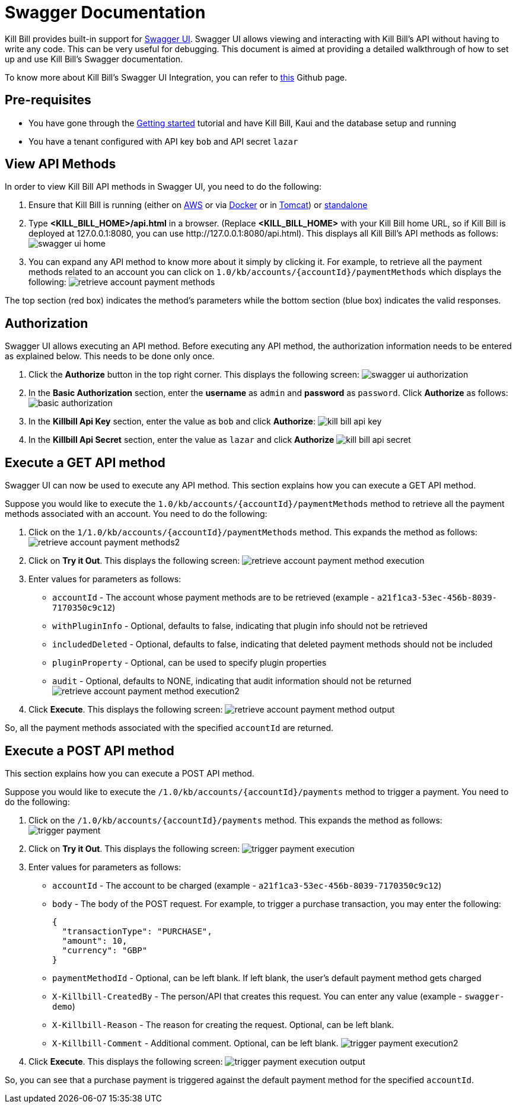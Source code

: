 = Swagger Documentation

Kill Bill provides built-in support for http://swagger.io/swagger-ui/[Swagger UI]. Swagger UI allows viewing and interacting with Kill Bill's API without having to write any code. This can be very useful for debugging. This document is aimed at providing a detailed walkthrough of how to set up and use Kill Bill's Swagger documentation.

To know more about Kill Bill's Swagger UI Integration, you can refer to https://github.com/killbill/killbill-docs/tree/v3/swagger[this] Github page.

== Pre-requisites

* You have gone through the https://docs.killbill.io/latest/getting_started.html[Getting started] tutorial and have Kill Bill, Kaui and the database setup and running

* You have a tenant configured with API key `bob` and API secret `lazar`

== View API Methods

In order to view Kill Bill API methods in Swagger UI, you need to do the following:

. Ensure that Kill Bill is running (either on https://docs.killbill.io/latest/getting_started.html#_aws_one_click[AWS] or via https://docs.killbill.io/latest/getting_started.html#_docker[Docker] or in https://docs.killbill.io/latest/getting_started.html#_tomcat[Tomcat]) or https://docs.killbill.io/latest/development.html#_running_the_application[standalone]

. Type *<KILL_BILL_HOME>/api.html* in a browser. (Replace *<KILL_BILL_HOME>* with your Kill Bill home URL, so if Kill Bill is deployed at 127.0.0.1:8080, you can use \http://127.0.0.1:8080/api.html). This displays all Kill Bill's API methods as follows:
image:https://github.com/killbill/killbill-docs/raw/v3/userguide/assets/img/swagger/swagger_ui_home.png[align=center]

. You can expand any API method to know more about it simply by clicking it. For example, to retrieve all the payment methods related to an account you can click on `1.0/kb/accounts/{accountId}/paymentMethods` which displays the following:
image:https://github.com/killbill/killbill-docs/raw/v3/userguide/assets/img/swagger/retrieve_account_payment_methods.png[align=center]

The top section (red box) indicates the method's parameters while the bottom section (blue box) indicates the valid responses.

== Authorization

Swagger UI allows executing an API method. Before executing any API method, the authorization information needs to be entered as explained below. This needs to be done only once.

. Click the *Authorize* button in the top right corner. This displays the following screen:
image:https://github.com/killbill/killbill-docs/raw/v3/userguide/assets/img/swagger/swagger_ui_authorization.png[align=center]

. In the *Basic Authorization* section, enter the *username* as `admin` and *password* as `password`. Click *Authorize* as follows:
image:https://github.com/killbill/killbill-docs/raw/v3/userguide/assets/img/swagger/basic_authorization.png[align=center]

. In the *Killbill Api Key* section, enter the value as `bob` and click *Authorize*:
image:https://github.com/killbill/killbill-docs/raw/v3/userguide/assets/img/swagger/kill_bill_api_key.png[align=center]

. In the *Killbill Api Secret* section, enter the value as `lazar` and click *Authorize*
image:https://github.com/killbill/killbill-docs/raw/v3/userguide/assets/img/swagger/kill_bill_api_secret.png[align=center]

== Execute a GET API method

Swagger UI can now be used to execute any API method. This section explains how you can execute a GET API method. 

Suppose you would like to execute the `1.0/kb/accounts/{accountId}/paymentMethods` method to retrieve all the payment methods associated with an account. You need to do the following:

.  Click on the `1/1.0/kb/accounts/{accountId}/paymentMethods` method.  This expands the method as follows:
image:https://github.com/killbill/killbill-docs/raw/v3/userguide/assets/img/swagger/retrieve_account_payment_methods2.png[align=center]
 
. Click on *Try it Out*. This displays the following screen:
image:https://github.com/killbill/killbill-docs/raw/v3/userguide/assets/img/swagger/retrieve_account_payment_method_execution.png[align=center]

. Enter values for parameters as follows:

* `accountId` - The account whose payment methods are to be retrieved (example - `a21f1ca3-53ec-456b-8039-7170350c9c12`)

* `withPluginInfo` - Optional, defaults to false, indicating that plugin info should not be retrieved

* `includedDeleted` - Optional, defaults to false, indicating that deleted payment methods should not be included

* `pluginProperty` - Optional, can be used to specify plugin properties

* `audit` - Optional, defaults to NONE, indicating that audit information should not be returned
image:https://github.com/killbill/killbill-docs/raw/v3/userguide/assets/img/swagger/retrieve_account_payment_method_execution2.png[align=center]
. Click *Execute*. This displays the following screen:
image:https://github.com/killbill/killbill-docs/raw/v3/userguide/assets/img/swagger/retrieve_account_payment_method_output.png[align=center]

So, all the payment methods associated with the specified `accountId` are returned.

== Execute a POST API method

This section explains how you can execute a POST API method. 

Suppose you would like to execute the `/1.0/kb/accounts/{accountId}/payments` method to trigger a payment. 
You need to do the following:

. Click on the `/1.0/kb/accounts/{accountId}/payments` method. This expands the method as follows:
image:https://github.com/killbill/killbill-docs/raw/v3/userguide/assets/img/swagger/trigger_payment.png[align=center]

. Click on *Try it Out*. This displays the following screen:
image:https://github.com/killbill/killbill-docs/raw/v3/userguide/assets/img/swagger/trigger_payment_execution.png[align=center]

. Enter values for parameters as follows:

* `accountId` - The account to be charged (example - `a21f1ca3-53ec-456b-8039-7170350c9c12`)

* `body` - The body of the POST request. For example, to trigger a purchase transaction, you may enter the following:
[source,json]
{
  "transactionType": "PURCHASE",
  "amount": 10,
  "currency": "GBP"
}

* `paymentMethodId` - Optional, can be left blank. If left blank, the user's default payment method gets charged

* `X-Killbill-CreatedBy` - The person/API that creates this request. You can enter any value (example - `swagger-demo`)

* `X-Killbill-Reason` - The reason for creating the request. Optional, can be left blank.

* `X-Killbill-Comment` - Additional comment. Optional, can be left blank.
image:https://github.com/killbill/killbill-docs/raw/v3/userguide/assets/img/swagger/trigger_payment_execution2.png[align=center]

. Click *Execute*. This displays the following screen:
image:https://github.com/killbill/killbill-docs/raw/v3/userguide/assets/img/swagger/trigger_payment_execution_output.png[align=center]

So, you can see that a purchase payment is triggered against the default payment method for the specified `accountId`.


